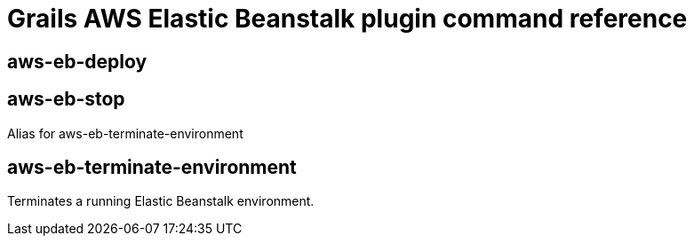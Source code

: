= Grails AWS Elastic Beanstalk plugin command reference

== aws-eb-deploy

== aws-eb-stop

Alias for aws-eb-terminate-environment

== aws-eb-terminate-environment

Terminates a running Elastic Beanstalk environment.
